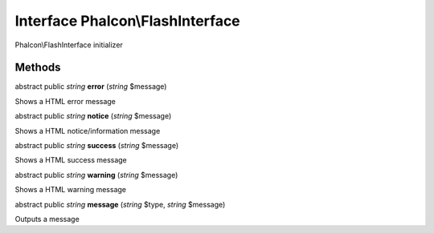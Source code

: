 Interface **Phalcon\\FlashInterface**
=====================================

Phalcon\\FlashInterface initializer


Methods
---------

abstract public *string*  **error** (*string* $message)

Shows a HTML error message



abstract public *string*  **notice** (*string* $message)

Shows a HTML notice/information message



abstract public *string*  **success** (*string* $message)

Shows a HTML success message



abstract public *string*  **warning** (*string* $message)

Shows a HTML warning message



abstract public *string*  **message** (*string* $type, *string* $message)

Outputs a message



